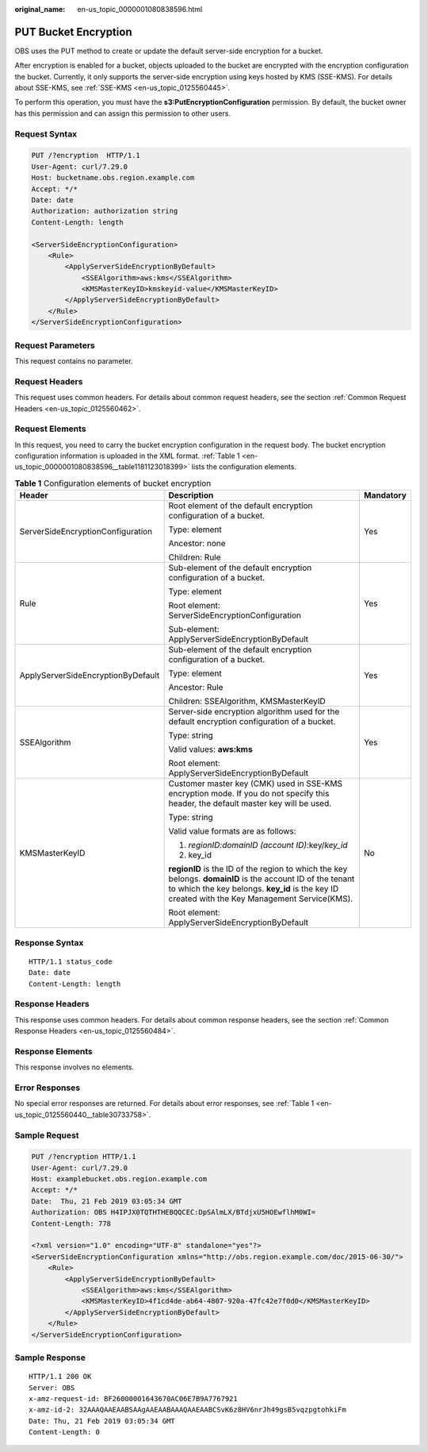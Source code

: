 :original_name: en-us_topic_0000001080838596.html

.. _en-us_topic_0000001080838596:

PUT Bucket Encryption
=====================

OBS uses the PUT method to create or update the default server-side encryption for a bucket.

After encryption is enabled for a bucket, objects uploaded to the bucket are encrypted with the encryption configuration the bucket. Currently, it only supports the server-side encryption using keys hosted by KMS (SSE-KMS). For details about SSE-KMS, see :ref:`SSE-KMS <en-us_topic_0125560445>`.

To perform this operation, you must have the **s3:PutEncryptionConfiguration** permission. By default, the bucket owner has this permission and can assign this permission to other users.

Request Syntax
--------------

.. code-block:: text

   PUT /?encryption  HTTP/1.1
   User-Agent: curl/7.29.0
   Host: bucketname.obs.region.example.com
   Accept: */*
   Date: date
   Authorization: authorization string
   Content-Length: length

   <ServerSideEncryptionConfiguration>
       <Rule>
           <ApplyServerSideEncryptionByDefault>
               <SSEAlgorithm>aws:kms</SSEAlgorithm>
               <KMSMasterKeyID>kmskeyid-value</KMSMasterKeyID>
           </ApplyServerSideEncryptionByDefault>
       </Rule>
   </ServerSideEncryptionConfiguration>

Request Parameters
------------------

This request contains no parameter.

Request Headers
---------------

This request uses common headers. For details about common request headers, see the section :ref:`Common Request Headers <en-us_topic_0125560462>`.

Request Elements
----------------

In this request, you need to carry the bucket encryption configuration in the request body. The bucket encryption configuration information is uploaded in the XML format. :ref:`Table 1 <en-us_topic_0000001080838596__table1181123018399>` lists the configuration elements.

.. _en-us_topic_0000001080838596__table1181123018399:

.. table:: **Table 1** Configuration elements of bucket encryption

   +------------------------------------+--------------------------------------------------------------------------------------------------------------------------------------------------------------------------------------------------------------+-----------------------+
   | Header                             | Description                                                                                                                                                                                                  | Mandatory             |
   +====================================+==============================================================================================================================================================================================================+=======================+
   | ServerSideEncryptionConfiguration  | Root element of the default encryption configuration of a bucket.                                                                                                                                            | Yes                   |
   |                                    |                                                                                                                                                                                                              |                       |
   |                                    | Type: element                                                                                                                                                                                                |                       |
   |                                    |                                                                                                                                                                                                              |                       |
   |                                    | Ancestor: none                                                                                                                                                                                               |                       |
   |                                    |                                                                                                                                                                                                              |                       |
   |                                    | Children: Rule                                                                                                                                                                                               |                       |
   +------------------------------------+--------------------------------------------------------------------------------------------------------------------------------------------------------------------------------------------------------------+-----------------------+
   | Rule                               | Sub-element of the default encryption configuration of a bucket.                                                                                                                                             | Yes                   |
   |                                    |                                                                                                                                                                                                              |                       |
   |                                    | Type: element                                                                                                                                                                                                |                       |
   |                                    |                                                                                                                                                                                                              |                       |
   |                                    | Root element: ServerSideEncryptionConfiguration                                                                                                                                                              |                       |
   |                                    |                                                                                                                                                                                                              |                       |
   |                                    | Sub-element: ApplyServerSideEncryptionByDefault                                                                                                                                                              |                       |
   +------------------------------------+--------------------------------------------------------------------------------------------------------------------------------------------------------------------------------------------------------------+-----------------------+
   | ApplyServerSideEncryptionByDefault | Sub-element of the default encryption configuration of a bucket.                                                                                                                                             | Yes                   |
   |                                    |                                                                                                                                                                                                              |                       |
   |                                    | Type: element                                                                                                                                                                                                |                       |
   |                                    |                                                                                                                                                                                                              |                       |
   |                                    | Ancestor: Rule                                                                                                                                                                                               |                       |
   |                                    |                                                                                                                                                                                                              |                       |
   |                                    | Children: SSEAlgorithm, KMSMasterKeyID                                                                                                                                                                       |                       |
   +------------------------------------+--------------------------------------------------------------------------------------------------------------------------------------------------------------------------------------------------------------+-----------------------+
   | SSEAlgorithm                       | Server-side encryption algorithm used for the default encryption configuration of a bucket.                                                                                                                  | Yes                   |
   |                                    |                                                                                                                                                                                                              |                       |
   |                                    | Type: string                                                                                                                                                                                                 |                       |
   |                                    |                                                                                                                                                                                                              |                       |
   |                                    | Valid values: **aws:kms**                                                                                                                                                                                    |                       |
   |                                    |                                                                                                                                                                                                              |                       |
   |                                    | Root element: ApplyServerSideEncryptionByDefault                                                                                                                                                             |                       |
   +------------------------------------+--------------------------------------------------------------------------------------------------------------------------------------------------------------------------------------------------------------+-----------------------+
   | KMSMasterKeyID                     | Customer master key (CMK) used in SSE-KMS encryption mode. If you do not specify this header, the default master key will be used.                                                                           | No                    |
   |                                    |                                                                                                                                                                                                              |                       |
   |                                    | Type: string                                                                                                                                                                                                 |                       |
   |                                    |                                                                                                                                                                                                              |                       |
   |                                    | Valid value formats are as follows:                                                                                                                                                                          |                       |
   |                                    |                                                                                                                                                                                                              |                       |
   |                                    | #. *regionID:domainID (account ID)*:key/*key_id*                                                                                                                                                             |                       |
   |                                    | #. key_id                                                                                                                                                                                                    |                       |
   |                                    |                                                                                                                                                                                                              |                       |
   |                                    | **regionID** is the ID of the region to which the key belongs. **domainID** is the account ID of the tenant to which the key belongs. **key_id** is the key ID created with the Key Management Service(KMS). |                       |
   |                                    |                                                                                                                                                                                                              |                       |
   |                                    | Root element: ApplyServerSideEncryptionByDefault                                                                                                                                                             |                       |
   +------------------------------------+--------------------------------------------------------------------------------------------------------------------------------------------------------------------------------------------------------------+-----------------------+

Response Syntax
---------------

::

   HTTP/1.1 status_code
   Date: date
   Content-Length: length

Response Headers
----------------

This response uses common headers. For details about common response headers, see the section :ref:`Common Response Headers <en-us_topic_0125560484>`.

Response Elements
-----------------

This response involves no elements.

Error Responses
---------------

No special error responses are returned. For details about error responses, see :ref:`Table 1 <en-us_topic_0125560440__table30733758>`.

Sample Request
--------------

.. code-block:: text

   PUT /?encryption HTTP/1.1
   User-Agent: curl/7.29.0
   Host: examplebucket.obs.region.example.com
   Accept: */*
   Date:  Thu, 21 Feb 2019 03:05:34 GMT
   Authorization: OBS H4IPJX0TQTHTHEBQQCEC:DpSAlmLX/BTdjxU5HOEwflhM0WI=
   Content-Length: 778

   <?xml version="1.0" encoding="UTF-8" standalone="yes"?>
   <ServerSideEncryptionConfiguration xmlns="http://obs.region.example.com/doc/2015-06-30/">
       <Rule>
           <ApplyServerSideEncryptionByDefault>
               <SSEAlgorithm>aws:kms</SSEAlgorithm>
               <KMSMasterKeyID>4f1cd4de-ab64-4807-920a-47fc42e7f0d0</KMSMasterKeyID>
           </ApplyServerSideEncryptionByDefault>
       </Rule>
   </ServerSideEncryptionConfiguration>

Sample Response
---------------

::

   HTTP/1.1 200 OK
   Server: OBS
   x-amz-request-id: BF26000001643670AC06E7B9A7767921
   x-amz-id-2: 32AAAQAAEAABSAAgAAEAABAAAQAAEAABCSvK6z8HV6nrJh49gsB5vqzpgtohkiFm
   Date: Thu, 21 Feb 2019 03:05:34 GMT
   Content-Length: 0
